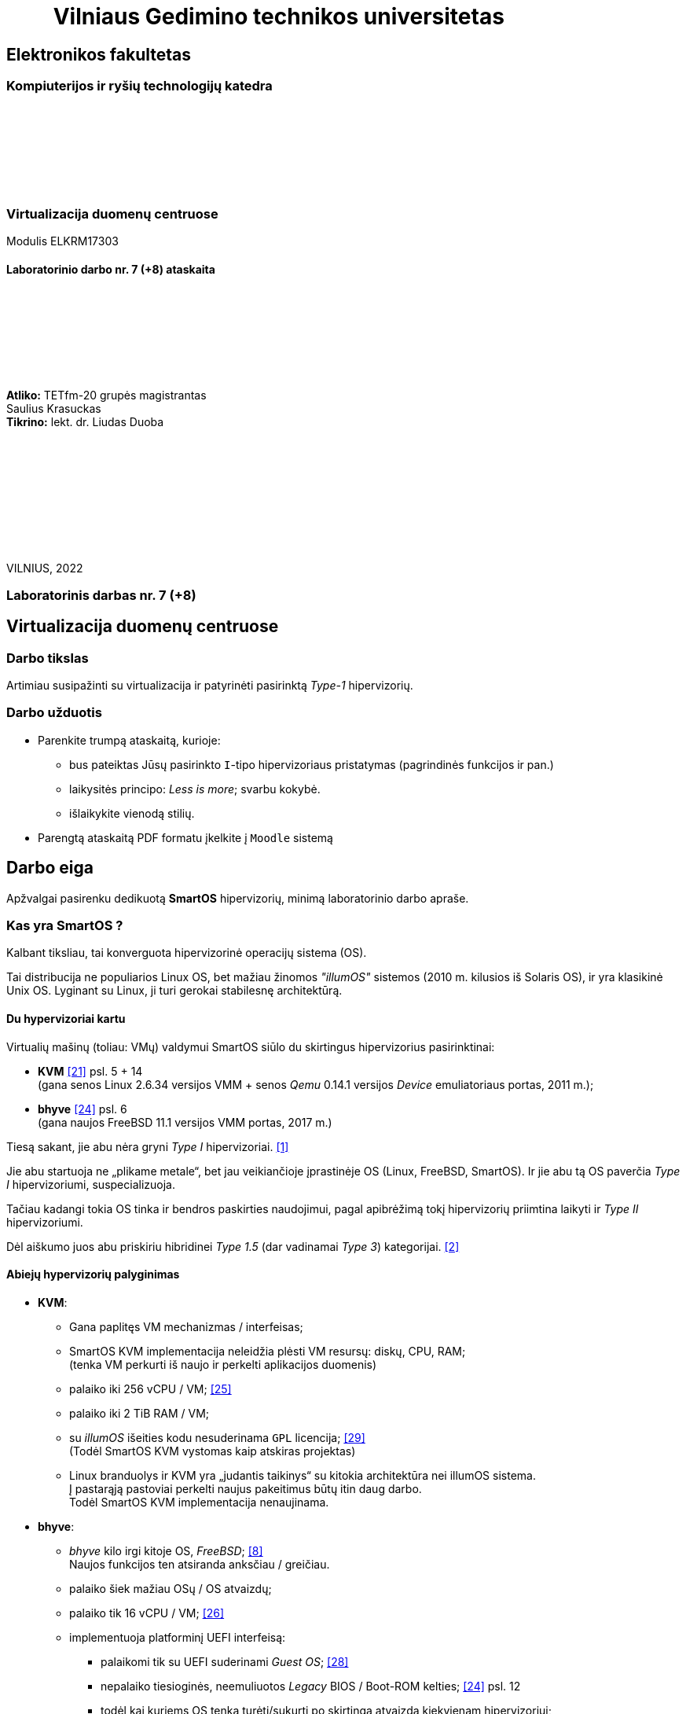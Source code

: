 = {nbsp}{nbsp}{nbsp}{nbsp}{nbsp}{nbsp}{nbsp}{nbsp}{nbsp}Vilniaus Gedimino technikos universitetas

[.text-center]
== Elektronikos fakultetas

=== Kompiuterijos ir ryšių technologijų katedra

{nbsp}

{nbsp}

{nbsp}

{nbsp}

=== Virtualizacija duomenų centruose
Modulis ELKRM17303

==== Laboratorinio darbo nr. 7 (+8) ataskaita

{nbsp}

{nbsp}

{nbsp}

{nbsp}

[.text-right]
**Atliko:** TETfm-20 grupės magistrantas +
                       Saulius Krasuckas +
**Tikrino:** lekt. dr. Liudas Duoba

{nbsp}

{nbsp}

{nbsp}

{nbsp}

{nbsp}

VILNIUS, 2022

<<<

[.text-center]
=== Laboratorinis darbas nr. 7 (+8)
[.text-center]
== Virtualizacija duomenų centruose

[.text-left]
=== Darbo tikslas

Artimiau susipažinti su virtualizacija ir patyrinėti pasirinktą _Type-1_ hipervizorių.


[.text-left]
=== Darbo užduotis

- Parenkite trumpą ataskaitą, kurioje:

* bus pateiktas Jūsų pasirinkto `I`-tipo hipervizoriaus pristatymas (pagrindinės funkcijos ir pan.)
* laikysitės principo: _Less is more_; svarbu kokybė.
* išlaikykite vienodą stilių.

- Parengtą ataskaitą PDF formatu įkelkite į `Moodle` sistemą


[.text-left]
== Darbo eiga

Apžvalgai pasirenku dedikuotą **SmartOS** hipervizorių, minimą laboratorinio darbo apraše.


=== Kas yra SmartOS ?

Kalbant tiksliau, tai konverguota hipervizorinė operacijų sistema (OS).

Tai distribucija ne populiarios Linux OS, bet mažiau žinomos _"illumOS"_ sistemos (2010 m. kilusios iš Solaris OS), ir yra klasikinė Unix OS.
Lyginant su Linux, ji turi gerokai stabilesnę architektūrą.


==== Du hypervizoriai kartu

Virtualių mašinų (toliau: VMų) valdymui SmartOS siūlo du skirtingus hipervizorius pasirinktinai:

* **KVM**  <<21>> psl. 5 + 14   +
  (gana senos Linux 2.6.34 versijos VMM + senos _Qemu_ 0.14.1 versijos _Device_ emuliatoriaus portas, 2011 m.);  +
* **bhyve**  <<24>> psl. 6  +
  (gana naujos FreeBSD 11.1 versijos VMM portas, 2017 m.)

Tiesą sakant, jie abu nėra gryni _Type I_ hipervizoriai. <<1>>

Jie abu startuoja ne „plikame metale“, bet jau veikiančioje įprastinėje OS (Linux, FreeBSD, SmartOS).
Ir jie abu tą OS paverčia _Type I_ hipervizoriumi, suspecializuoja.

Tačiau kadangi tokia OS tinka ir bendros paskirties naudojimui, pagal apibrėžimą tokį hipervizorių priimtina laikyti ir _Type II_ hipervizoriumi.

Dėl aiškumo juos abu priskiriu hibridinei _Type 1.5_ (dar vadinamai _Type 3_) kategorijai. <<2>>


==== Abiejų hypervizorių palyginimas

* **KVM**:
 ** Gana paplitęs VM mechanizmas / interfeisas;
 ** SmartOS KVM implementacija neleidžia plėsti VM resursų: diskų, CPU, RAM;  +
    (tenka VM perkurti iš naujo ir perkelti aplikacijos duomenis)
 ** palaiko iki 256 vCPU / VM;  <<25>>
 ** palaiko iki 2 TiB RAM / VM;
 ** su _illumOS_ išeities kodu nesuderinama `GPL` licencija;  <<29>> +
    (Todėl SmartOS KVM vystomas kaip atskiras projektas)
 ** Linux branduolys ir KVM yra „judantis taikinys“ su kitokia architektūra nei illumOS sistema.  +
    Į pastarąją pastoviai perkelti naujus pakeitimus būtų itin daug darbo.  +
    Todėl SmartOS KVM implementacija nenaujinama.

* **bhyve**:
 ** _bhyve_ kilo irgi kitoje OS, _FreeBSD_;  <<8>>  +
    Naujos funkcijos ten atsiranda anksčiau / greičiau.
 ** palaiko šiek mažiau OSų / OS atvaizdų;
 ** palaiko tik 16 vCPU / VM;  <<26>>
 ** implementuoja platforminį UEFI interfeisą:
  *** palaikomi tik su UEFI suderinami _Guest OS_;  <<28>>
  *** nepalaiko tiesioginės, neemuliuotos _Legacy_ BIOS / Boot-ROM kelties;  <<24>> psl. 12
  *** todėl kai kuriems OS tenka turėti/sukurti po skirtingą atvaizdą kiekvienam hipervizoriui;
 ** modernus kodas, mažas _Overhead_
 ** didesnis našumas (angl. _Performance_);
 ** stipresnis pajėgumų dauginamumas (angl. _Scalability_);
 ** integracija su `ZFS`:
   - akimirksniniai duomenų (FSų) klonai
   - duomenų šifravimas (jei reikia)
   - ir jų deduplikacija (jei reikia)
 ** palaiko _labai_ įvairius Storage backend-us
 ** _PCI pass-through_ galimybė;  <<13>> psl. 10
 ** integruotas _Net-antispoofing_ mechanizmas;  <<9>> psl. 11
 ** su _illumOS_ išeities kodu ("CDDL") tiesiogiai suderinama licencija ("Simplified BSD License") leidžia integruoti `bhyve` kodą tiesiogiai į branduolį;  +
 ** Dabar SmartOS sistemoje _bhyve_ naudojamas pagal nutylėjimą.

Kadangi apie populiarų KVM tikėtinai rašys kiti grupiokai (o be to, SmartOS naudoja senoką KVM versiją), toliau akcentuoju SmartOS + _bhyve_ VMM kombinaciją.


=== Ką SmartOS siūlo ?

Pats SmartOS hostas yra specializuota OS -- skirta tik Guest OS startavimui / valdymui, ir niekam kitam.

==== _SmartOS_ komponentai  <<13>>

(Bent jau FreeBSD atveju pavadinimai tikslūs, SmartOS atveju galimi smulkūs pakitimai)

- `vmm.ko` -- branduolio draiveris (tvarkyklė);
- `bhyve` -- VMų / Guest OS apdorojimo programa, pats VMM (_Userland_);
- `bhyveload` ir `grub2-bhyve` -- Guest OS įkrovikliai;
- `bhyvectl` -- VM egzempliorių (angl. _instances_) valdiklis, pvz. jų išjungimui.


==== Architektūros diagramos

* Virtualaus ūkio iš šešių Guestų pavyzdys -- 2 Linux VM + 4 SmartOS konteineriai:  <<38>>

- (Linux) Elk
- (Linux) OCS Inventory NG
- DHCP
- Samba
- powerDNS
- MySQL PerconaDB

.Hipervizoriaus pjūvis per _Storage_
image::https://4ilunw.by3301.livefilestore.com/y2pYgQQ0RqDAgLu6h0gbDTou54F71dBfkleZwkp9RbdMWAgmRWo3QmZxEh2TurZzWSRFab7by5ujl7Wpa6IyJcE_aUkP1Bo2BK6QoXzL5A7Pss/smartos-storage.PNG?psid=1[width=100%]

{nbsp}

.Hipervizoriaus pjūvis per _Network_
image::https://4ilunw.by3301.livefilestore.com/y2p29-G17Kg0azNEf-mM-T07bgoIH6bSZhdf5t1HZWMSfveDUNI2ZhfhjqKtiXan-adYR6jkm4OrAgTd8XI5GZ-zZVwNju6voy4jy0N6w9t5Kk/smartos-network.PNG?psid=1[width=100%]

{nbsp}

* Ankstesnės FreeBSD prezentacijos (komponentų diagramos).  <<12>>

* Diagramos iš dokumentacijos:  <<39>>

.OS lygio virtualizacija (specializuoti SmartOS konteineriai)
image::https://wiki.smartos.org/assets/images/smartos-virtualization-os-virt.png[]

.HVM (Type-1.5) virtualizacija (KVM + bhyve)
image::https://wiki.smartos.org/assets/images/smartos-virtualization-hvm%2Bos.png[]

{nbsp}


==== Savybės:

. Užima mažai vietos (kelis šimtus MiB):
  - => sparti keltis (įkrova), ~30s
  - => sumažintas atakų perimetras
  - Nodų konfigūravimui rekomenduojama naudoti _Chef_ (gamintojo rekomenduojamiausią), _Ansible_ ar kt. _Configuration Management_ sistemą.  <<3>>
. Skirta kelčiai iš R/O atvaizdo (_Live image_) ar bent jau ne iš kietųjų diskų:
 ** per PXE (LAN tinklu)
 ** iš USB Flash Disk (UFD)
 ** iš CD-ROM
 ** _Host OS_ nenaudoja lokalių diskų
  - => padidintas atsparumas sisteminio disko gedimams
  - => supaprastėja „diegimas“, ypač turint daug mašinų (tėra vos keli nustatymai)  <<4>>
  - => spartus atnaujinimas (pakanka tinklu nusikopijuoti bendrą OS atvaizdą + _Reboot_)
    *** kaskart per PXE
    *** vieną sykį į UFD per SSH
  - => daugiau vietos diskuose lieka _Guest OS_ egzemplioriams
  ** 2020-09 įgyventinta keltis ir iš diskų (iš _ZFS pool_ grupės);  <<35>>  +
     Toks įdiegimas įmanomas ir be fizinės prieigos prie serverio (iš Linux OS) <<36>>
. _in-memory_ / _Live OS_:
 ** _root_ failų sistema (FS) laikoma RAMe
 ** FS pakeitimai arba efemeriški (`/etc`), arba neįmanomi (R/O) <<5>>  +
    (išskyrus keletą svarbių direktorijų ir failų, atvirų rašymui; gal pvz.: ?)
  - => neveikia naujų vartotojų kūrimas
  - => primontuota **R/O**: `/usr` (pagrindinė OS failų vieta)
  - => primontuota R/W: `/usbkey` (OS įdiegimo duomenys)
  - => primontuota R/W: `/zones` (Guest OS duomenys)
  - => primontuota R/W: `/var` (logai ir būsenos failai)
  - => primontuota R/W: `/opt` (saugo esminius OS pakeitimus + naujus paketus ir jų konfigūracijas)
  - => dar labiau sumažintas atakų perimetras
. Visi serverio lokalūs diskai apjungiami į vieną grupę (_pool_):
 ** apjungimas _programinis_
 ** apjungimo metodas RAIDZ
 ** panašus į RAID 5/6/7
  - => padidinta ir diskų I/O sparta, ir patikimumas
 ** tinkliniai diskai nenaudojami
. Siūlo iškart du virtualizacijos lygius:
 ** OS lygis, labai efektyvus -- konteineriai: tiesiog _zonos_, dar vadinamos OS VM.
+
Šiuo atveju Guest OS bus tokio paties tipo, kaip ir Host OS.  +
Tačiau _illumOS_ turi "LX" mechanizmą, kuris transliuoja Linux _syscalls_ į illumOS _syscalls_.  +
Jis konteineriuose įgalina ir Linux branduolio interfeisą.  <<37>>
+
Tad gamintojas siūlo tokius Guest OS:  <<30>>

  *** Linux distribucijų atvaizdai
    - => CentOS 7: 20180323
    - => CentOS 6: 20170407
    - => Alpine 3: 20170303
    - => Debian 9: 20180404
    - => Debian 8: 20170214
    - => Debian 7: 20161213
    - => Ubuntu 16.04: 20170403
    - => Ubuntu 14.04: 20170403
  *** SmartOS Guest atvaizdai (_developer-friendly_).
    - => Base (švari aplinka, DIY)
    - => Apache
    - => Brocade Virtual Traffic Manager (vTM)
    - => Cassandra
    - => Ghost
    - => Java
    - => Minimal
    - => MongoDB
    - => MySQL Cluster
    - => Nginx
    - => Node.js
    - => Pkgbuild
    - => Percona
    - => Percona Cluster
    - => PostgreSQL
    - => Redis
    - => Standard (įvairių _Web-development_ įrankių pakuotė)
 ** „geležies“ lygis, labai izoliuotas -- virtualios mašinos: tiesiog VM, dar vadinamos HVM.  +
    Palaikomos Guest OS:  <<31>> (beveik visos populiariausios)
  - => Windows _desktop_ ir Windows Server versijos;
  - => Linux distribucijos;
  - => *BSD distribucijos;
  - => illumOS distribucijos (SmartOS, OmniOS);
  - => Plan9
. Naudoja ir dubliuotą virtualizaciją:
 ** Guest OSą palaikantis VMM procesas (tiek `qemu-kvm`, tiek `bhyve`) veikia tik konteineryje;  +
    (_Double hulled virtualization_ patentas <<6>>)
  - => dar labiau sumažintas atakos perimetras;  <<9>> psl. 9
  - => preciziškas Guest OSų valdymas -- konteineris pilnai užtikrina QoS, resursų valdymą, I/O ribojimą (angl. _throttling_), apskaitą, kitą instrumentuotę;  <<21>> psl. 22
  - => apjungtas konteinerių bei VMų valdymas (komanda `vmadm`)
 ** Abu hipervizoriai, `KVM` ir `bhyve` geba veikti kartu -- vienu metu viename hoste aptarnauti savo atskirus VMus;  <<24>> psl. 8
. Host OS turi po atskirą įrankį:
 ** `piadm` valdyti Host OS ZFS atvaizdams (_Platform Image_)
 ** `imgadm` valdyti Guest OS atvaizdams
 ** `vmadm` valdyti Guest OS egzemplioriams
  - Guest aprašymui naudojamas JSON formatas;
 ** `dladm` valdyti OS tinklo interfeisams (L2, įskaitant jų virtualizavimą)
 ** `ipadm` valdyti OS potinkliams (L3)
 ** `fwadm` valdyti OS ugniasienei (L2 - L4)
. Naudoja tarpplatforminius paketų valdiklius `pkgsrc` ir `pkgin` (kilusius NetBSD sistemoje).


Pirmos keturios savybės išplaukia iš **griežtai lokalios** Host nodų **talpyklinės architektūros**. <<23>>

Tai reiškia, kad kiekviename node VMai saugomi tik lokaliuose diskuose ir startuoja ne iš NAS ar SAN tinklo.

Tokia architektūra lemia neitin tipinį hipervizoriaus panaudojimo scenarijų -- mažiau kompleksišką ir labiau decentralizuotą nei pvz. rinkos lyderis VMware _ESXi_:

* atkrinta _Storage_ tinklo įnešamas vėlinimas;
* išauga nodų I/O nepriklausomumas;
* talpykliniai diskai keičiami kiekvienam Hostui atskirai;
* _High-availability_ (HA) / _Fault tolerance_ (FT) tenka projektuoti _Application_ lygmenyje;  <<27>>, <<32>>
* _Live Migration_ sunkiau įgyvendinamas;
* _Live Migration_ bus lėtesnis.  +
  (Duomenų suvienodinimas tarp lokalių talpyklų „suvalgys“ dalį LAN pralaidumo).

Kaip paminėta 6-oje savybėje, SmartOS hipervizorius Guest OSą talpina į VMą, o ją aptarnaujantį _userland_ procesą į OS konteinerį.

Tai įgalino konverguoti Guest valdymą -- ir HVMus, ir OS VMus (konteinerius) valdyti viena komanda.
Bet to, padeda saugotis nuo _Host-to-Guest escape_ atakų.


=== Kokius DC/IT uždavinius SmartOS sprendžia ?

SmartOS sprendžia ir įprastus virtualizavimo uždavinius, ir keletą naujų:

* Kadangi SmartOS HVM virtualizaciją kombinuoja su savo efektyvia konteinerių architektūra (angl. _Cloud-native_), tai bent anksčiau, apie 2013 m. ji leisdavo SmartOS pagrindu veikiantiems „debesims“ drąsiai **atlaikyti staigų apkrovų šuolį per kelias dešimtis tūkstančių KAV** (kasdienių aktyvių vartotojų) tiek pagal CPU, tiek pagal RAM resursus.
+
Kai tuo metu kitos debesinės architektūros buvo priverstos naudoti tiesiog 50% _Overprovisioning_.
+
Scenarijus aktualus aptarnaujant pvz. mobiliųjų žaidimų ar socialinio tinklo žaidimų projektus.
  <<33>>

* SmartOS palaiko **I/O pralaidumo paskirstymą tarp VMų** ir (šuolių atveju) gelbsti jau paruošto _Overprovisioning_ sumažinimui, VM tankio bei Host I/O išnaudojamumo padidinimui.
  <<34>>


==== Įprasti virtualizavimo uždaviniai

- ar VM migruojami tarp hostų klasteryje?
+
Taip: tam reikalingas CLI komandų vykdymas ir tinklo (LAN) pralaidumas.

- migracija be Downtime ar su?
+
Su trumpa prastova: dar vadinama _Warm migration_.  Tai visai dera su konteinerizacija ir _Microservices_ architektūra.

- ar yra VMų snapšotai?
+
Egzistuoja tik VM diskinės talpos snapšotai.

- ar yra globalus resursų ribojimas (pvz. užtikrinant DR rezervą)
+
Mano rastais duomenimis, globalaus resursų ribojimo _SmartOS_ neturi.

- ar veikia Oversubscription?
+
Dėl puikaus OS architektūros lygiagretinamumo _Oversubscription_ veikia puikiai ir leidžia atlaikyti itin aukštus apkrovų šuolius (tinklo, CPU, I/O).

- kaip skeilinasi?

Vertikalia ir horizontalia ašimi skeilinasi puikiai ir tinka _Microservices_ strategijai: lengva kurti atskirus Guestus atskiriems servisams (ypač kadangi palaikomas Docker), taip pat itin paprasta klonuoti esamus Guestus.

- kaip atliekamas DR? 
+
DR atliekamas rankiniu būdu:  <<40>>

* identifikuojame GRUB (angl. _Bootloader_) sritį ir _ZFS Boot pool_ diskinę erdvę;
* padarome atsarginę jų kopiją;
* fizinės nelaimės atveju atstatome šiuos duomenis + aplikacijos duomenis iš atsarginių kopijų naujame serveryje.
* startuojame naują serverį (Host OS).


==== Ar SmartOS valdomas tiesiogiai, ar klasteriniu būdu ?

Kaip pavienis įrankis, SmartOS valdomas tiesiogiai.

Tačiau daugianodžių SmartOS debesų valdymui siūlomas atskiras, irgi atvirojo kodo įrankis (angl. _Cloud management platform_) **Triton DataCenter** (TDC) / **Triton Compute Service** (TCS), į kurio funkcijas irgi trumpai atsižvelgsiu. <<7>>

Jei norime kelti OSus tinklu, šiame įrankyje verta PXE mechanizmui dedikuoti atskirą hostą, vad. Head Node (HN).
Kiti pakeltieji hostai jau vadinsis Compute Node (CN).

.TDC Guest OS valdymo GUI
image::https://docs.joyent.com/content/10-public-cloud/050-network/030-firewall/TCP_firewall_status.jpg[width=100%]

{nbsp}

.Vieno TDC duomenų centro hostų apžvalga
image::https://docs.joyent.com/content/20-private-cloud/060-networks/networks01.png[width=100%]

{nbsp}

.TDC HN (_headnode_) ir CN (_compute node_) tinklai duomenų centre ir sujungimai su išore
image::https://docs.joyent.com/content/20-private-cloud/triton01.png[width=100%]

{nbsp}

.Virtualios TDC infrastruktūros valdymas REST API pagalba
image::https://docs.joyent.com/content/20-private-cloud/triton02.png[width=100%]

{nbsp}

TDC įgalina centralizuotai:

* atlikti _Firewalling_ (OS vidinio mechanizmo IPFilter dėka): https://docs.joyent.com/public-cloud/network/firewall
* valdyti tinklus L2 (Fabric, VLAN, VNIC, per-container TCP/IP stack) ir L3 (IP subnets, VXLAN, antispoofing, routing, NAT) lygmenyse programiškai (SDN): https://docs.joyent.com/public-cloud/network/sdn

Daugiau apie Triton DataCenter:

- Konteinerių ir VMų Combo diagramos: <<14>>
- Detalesnė Triton DC sudėtis: <<15>>

---

==== SmartOS pranašumai:

* _Solaris_ / _illumOS_ projektuotas didesniam saugumui (apskritai TODO patikimumui) nei Linux, ir naudojantis tai juntama tiesiogiai

* palaikymo _VirtIO_ -- efektyvų ir vieną populiariausių paravirtualizacijos (PV) interfeisų;  <<13>> psl. 10

* _cloud-init_ standarto palaikymas: <<19>>, <<20>>  +
 ** Įgalina debesų (egzempliorių) inicializavimą nepriklausomai nuo platformos, pvz.:
  *** OS vartotojų paskyrų sukūrimą
  *** programinių paketų sudiegimą
  *** Git repozitorijų nuklonavimą
  *** apskritai kone bet kuriuos OS administravimo veiksmus.
 ** Naudoja YAML sintaksę
  *** tenka ją suderinti su SmartOS `vmadm` naudojama JSON sintakse.
 ** Palaikomas:
  *** tiek visų didžiųjų viešos debesijos tiekėjų, 
  *** tiek atliekant OS provizijavimą ir privačiuose debesyse, 
  *** ir „plikoje geležy“ (angl. _Bare metal_).

==== SmartOS trūkumai:

* Kiek vėlokai žengė į rinką (2011-2013 m.), todėl kol kas užima mažoką jos dalį;  <<10>> 13m 41s

* Kol kas palaiko tik _x86_ architektūrą (_no ARM_);  <<10>> 15m 7s

* Kol kas neveikia VM _Live Migration_ (dar tik kuriama).  +
  Veikia tik VM _Warm / Cold Migration_;  <<11>>

* Guest OS VGA išvestis ribota, pasiekiama tik VNC protokolu;

* Hostas valdomas per CLI, JSON ir truputį YAML (sąlyginis trūkumas).  +
  Norint GUI, reiktų naudoti papildomą įrankį: 
 ** pilnavertę debesijos valdymo platformą _Triton DataCenter_ arba 
 ** debesies valdiklį ir orkestratorių _Project FiFo_ (kai mažesnis ūkis ir vengiama dedikuoto HNo, _Head-node_).

* Rinkodaros strategija dar tik kuriama, ji kinta;  +
  (todėl stipresnės kitų hipervizorių adminų ir jūzerių bendruomenės)

=== Ar SmartOS yra nišinis hipervizorius ?

Pagal rinkos dydį ir kai kuriuos trūkumus SmartOS gal ir tiktų vadinti nišiniu sprendimu.

Tačiau pagal siūlomą architektūrą SmartOS vis dėlto yra inovatyvus, genialiai paprastas, efektyvus ir nemokamas atvirojo kodo sprendimas.

Ar tai hipervizorių daro labiau nišiniu, ar mažinau nišiniu -- požiūrio ir susitarimo klausimas.

---

=== Taikymo pavyzdžiai:

- Docker konteinerių startavimas be _Triton_ pagalbos.  <<16>>
  (t. p. ir `fwadm` aprašymas)
- Asmeninio Docker registro naudojimas.  <<17>>
- Orientavimasis į _Node.js_ servisus.  <<18>>
- "Deploying Kubernetes on SmartOS | Virtualization: How SmartOS Does it Differently".  <<41>>
- "Cloud-on-a-Laptop"  <<42>>
- "Thoughts on Kubernetes on SmartOS"  <<43>>

<<<


[bibliography]
=== Nuorodos

`2020-11-17` **[[[1]]]** `serverwatch.com`, Christine Taylor,  https://www.serverwatch.com/virtualization/hypervisor-server/#:~:text=Linux%20KVM%20and%20FreeBSD%20bhyve[What Is a Hypervisor Server?]

`2016-06-01` **[[[2]]]** `marksei.com`, Marksei, https://www.marksei.com/what-is-virtual-machine/#:~:text=called%20Type%2D3%20or%20Type%2D1.5[What is a Virtual Machine? | Virtual Machine 102 – Hypervisor types]

`2021-12-15` **[[[3]]]** `wiki.smartos.org`, (peržiūrėta) https://wiki.smartos.org/configuration-management-on-smartos/[Configuration Management on SmartOS]

`2012-04-13` **[[[4]]]** `perkin.org.uk`, Jonathan Perkin, https://www.perkin.org.uk/posts/smartos-global-zone-tweaks.html[SmartOS global zone tweaks]

`2012-11-23` **[[[5]]]** `perkin.org.uk`, Jonathan Perkin, https://www.perkin.org.uk/posts/smartos-and-the-global-zone.html#:~:text=on%20running%20SmartOS.-,So%20what%20can%20I%20do%3F,-Firstly%2C%20let%E2%80%99s%20look[SmartOS and the global zone]

`2021-07-08` **[[[6]]]** `joyent.com`, Michael Zeller, https://www.joyent.com/blog/reintroducing-bhyve#:~:text=This%20is%20what%20we%20mean%20when%20we%20say%20double%2Dhulled%2Dvirtualization[Reintroducing Bhyve]

`2021-01-05` **[[[7]]]** `docs.joyent.com`, (redaguota) https://docs.joyent.com/private-cloud[Triton Operator Documentation]

`2020-09-03` **[[[8]]]** `klarasystems.com`, Allan Jude, https://klarasystems.com/articles/bhyve-the-freebsd-hypervisor/[bhyve | The FreeBSD Hypervisor]

`2018-03-05` **[[[9]]]** `bhyvecon.org`, Mike Gerdts, https://bhyvecon.org/bhyvecon2018-Gwydir.pdf[bhyve zones in SmartOS]

`2021-01-27` **[[[10]]]** `youtube.com`, Yaroslav Koisa, https://www.youtube.com/watch?v=uV61mVYsFM8&t=15m7s[FreeBSD's Bhyve Overview: Why it's better than other hypervisors. At least for our use-case.]

`2021-07-01` **[[[11]]]** `docs.google.com`, Alan Jude, https://docs.google.com/document/d/1PFUmz6XpTVAGkq5dBe8uaBFV2Y4i-uR88AuiCLIRxIQ/[bhyve Weekly Call]

`2011-05-13` **[[[12]]]** `people.freebsd.org`, Neel Natu | Peter Grehan, https://people.freebsd.org/~neel/bhyve/bhyve_bsdcan_2011.pdf[BHyVe | BSD Hypervisor]

`2014-05-07` **[[[13]]]** `papers.freebsd.org`, John Baldwin, https://papers.freebsd.org/2014/baldwin-Introduction_to_bhyve.files/slides.pdf#page=6[Introduction to bhyve]

`2021-01-05` **[[[14]]]** `docs.joyent.com`, (redaguota) https://docs.joyent.com/public-cloud/instances[Triton End User Documentation › Containers and virtual machines ›]

`2021-07-14` **[[[15]]]** `github.com/joyent/triton`, 
https://github.com/joyent/triton/blob/master/README.md#overview[Triton DataCenter | README]

`2021-06-11` **[[[16]]]** `gaige.net`, Gaige B. Paulsen, https://www.gaige.net/docker-on-smartos.html[Docker on SmartOS]

`2018-02-11` **[[[17]]]** `cyber-tec.org`, Thomas Merkel, https://www.cyber-tec.org/2018/02/11/run-docker-images-on-smartos/[Run Docker images on SmartOS]

`2017-01-12` **[[[18]]]** `joyent.com`, Wyatt Preul, https://www.joyent.com/blog/microservices-containers-nodejs[Containers and microservices and Node.js! Oh, my!]

`2019-09-04` **[[[19]]]** `readthedocs.io`, (redaguota) https://cloudinit.readthedocs.io/en/latest/topics/datasources/smartos.html[cloud-init » Docs » Datasources » SmartOS Datasource]

`2019-01-16` **[[[20]]]** `shaner.life`, Shaner, 
https://shaner.life/using-cloud-init-with-smartos/[Using cloud-init with SmartOS]

`2011-08-15` **[[[21]]]** `slideshare.net`, Bryan Cantrill, 
https://www.slideshare.net/bcantrill/experiences-porting-kvm-to-smartos/22[Experiences porting KVM to SmartOS]

`2012-06-29` **[[[22]]]** `github.com/joyent/illumos-kvm`, (redaguota) 
https://github.com/joyent/illumos-kvm/blob/master/README.md#illumos-kvm-kvm-for-illumos[illumos-kvm: KVM for illumos]

`2014-06-06` **[[[23]]]** `wikipedia.org`, (redaguota) Trentstersla, https://en.wikipedia.org/wiki/SmartOS#:~:text=SmartOS%20follows%20a%20strict%20local%20node%20storage%20architecture[SmartOS | "SmartOS follows a strict local node storage architecture"]

`2019-05-14` **[[[24]]]** `bhyvecon.org`, Patrick Mooney, 
https://bhyvecon.org/bhyveconOttawa2019-Patrick.pdf[Porting bhyve to SmartOS]

`2011-09-21` **[[[25]]]** `lwn.net`, Koen Vervloesem, https://lwn.net/Articles/459754/[SmartOS: virtualization with ZFS and KVM]

`2019-05-14` **[[[26]]]** `bhyvecon.org`, Rod Grimes, 
https://bhyvecon.org/bhyveconOttawa2019-Rodney.pdf#page=3[bhyve VM_MAXCPU cleanup | VM_MAXCPU]

`2015-12-08` **[[[27]]]** `lists.smartos.org`, Bryan Horstmann-Allen, https://www.mail-archive.com/smartos-discuss@lists.smartos.org.email.enqueue.archive.listbox.com/msg01707.html[Re: [smartos-discuss\] High availability solutions with SmartOS]

`2018-12-26` **[[[28]]]** `gist.github.com`, Mike Gerdts, https://gist.github.com/mgerdts/10376cdbd8f015f422d61664408db2aa#file-1-guest-images-md[Bhyve Machine Images | UEFI and BIOS Emulation]

`2010-08-09` **[[[29]]]** `github.com/joyent/illumos-kvm`, https://github.com/joyent/illumos-kvm/blob/master/COPYING.linux[The KVM Project is derived from the Linux kernel]

`2021-04-28` **[[[30]]]** `docs.joyent.com`, (redaguota) https://docs.joyent.com/public-cloud/instances/infrastructure/images#:~:text=Container%20images%3A%20Table%20of%20Contents[Container images: Table of Contents]

`2021-12-10` **[[[31]]]** `wiki.freebsd.org`, Christos Margiolis, https://wiki.freebsd.org/bhyve#Q:_What_VM_operating_systems_does_bhyve_support.3F[bhyve | Q: What VM operating systems does bhyve support?]

`2010-08-13` **[[[32]]]** `hoffmanmarcom.com`, (publikuota)
https://www.hoffmanmarcom.com/dev/wp-content/docs/Cloud%20Architecture%20-%20Strategies%20and%20Configurations%20Guidebook%20Joyent.pdf#page=10[Cloud Based Application Architectures using Smart Computing | Tier 3: Web HA and database master/slave]

`2013-01-30` **[[[33]]]** `joyent.com`, Rachel Balik, https://www.joyent.com/blog/joyent-takes-gaming-companies-to-the-next-level#:~:text=dramatically%20reducing%20the%20cost%20per%20DAU[Joyent Takes Gaming Companies to the Next Level]

`2012-10-11` **[[[34]]]** `joyent.com`, Ben Wen, VP at MongoLab, 
https://www.joyent.com/blog/nodestack-is-nodejs-mongodb-and-smartos#:~:text=burstable%20IO%20sharing%20across%20VMs%20for%20less%20overprovisioning[Nodestack is Node.js, MongoDB, and SmartOS]

`2020-09-01` **[[[35]]]** `kebe.com`, Daniel L. McDonald, https://kebe.com/blog/?p=504[Now you can boot SmartOS off of a ZFS pool]

`2021-11-16` **[[[36]]]** `hetzner.com`, Stefan Eestermans, https://community.hetzner.com/tutorials/how-to-install-SmartOS[How to install SmartOS without the need for a USB flash drive]

`2015-05-26` **[[[37]]]** `brianewell.com`, Brian Ewell, https://blog.brianewell.com/branded-lx-zones-on-smartos/[Branded (LX) Zones on SmartOS]

`2014-07-27` **[[[38]]]** `svbtle.com`, Marc Lopez, 
https://marclop.svbtle.com/smartos#SmartOS-Network#:~:text=42:41:58:2d:fa:8c[SmartOS overview]

`2022-02-11` **[[[39]]]** `wiki.smartos.org`, (peržiūrėta) https://wiki.smartos.org/smartos-virtualization/[SmartOS Virtualization | Virtualization: How SmartOS Does it Differently]

`2019-09-24` **[[[40]]]** `blog.jcea.es`, Jesús Cea Avión 
https://blog.jcea.es/posts/20190924-dumping_boot_SmartOS.html#disaster-recovery[Dumping SmartOS boot zpool when booting from harddisk]

`2019-02-12` **[[[41]]]** `youtube.com`, ShanerLife https://www.youtube.com/watch?v=rA0pcmqpRx4[Deploying Kubernetes on SmartOS | Virtualization: How SmartOS Does it Differently]

`2021-03-19` **[[[42]]]** `github.com`, Dan McDonald https://github.com/joyent/triton/blob/master/docs/developer-guide/coal-setup.md[Cloud on a Laptop (CoaL)]

`2020-06-07` **[[[43]]]** `hanskruse.eu`, Hans Kruse https://hanskruse.eu/post/2020-06-07-thoughts_on_kubernetes_on_smartos/[Thoughts on Kubernetes on SmartOS]
